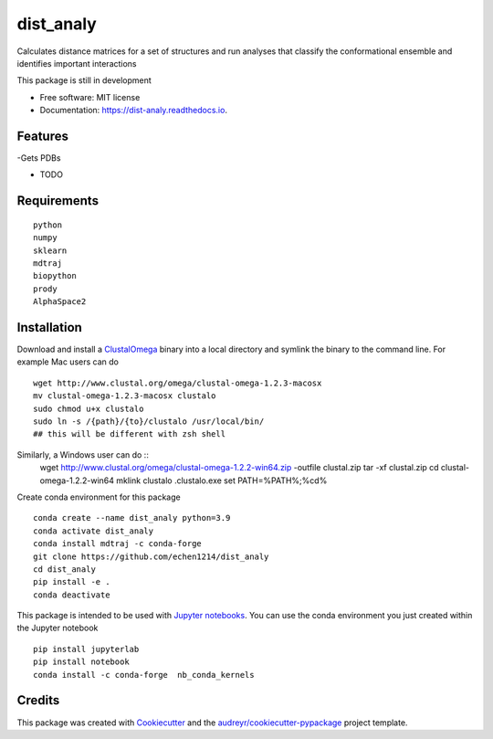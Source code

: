 ==========
dist_analy
==========


.. image:: https://img.shields.io/pypi/v/dist_analy.svg
        :target: https://pypi.python.org/pypi/dist_analy

.. image:: https://img.shields.io/travis/echen1214/dist_analy.svg
        :target: https://travis-ci.com/echen1214/dist_analy

.. image:: https://readthedocs.org/projects/dist-analy/badge/?version=latest
        :target: https://dist-analy.readthedocs.io/en/latest/?badge=latest
        :alt: Documentation Status


.. image:: https://pyup.io/repos/github/echen1214/dist_analy/shield.svg
     :target: https://pyup.io/repos/github/echen1214/dist_analy/
     :alt: Updates



Calculates distance matrices for a set of structures and run analyses that classify the conformational ensemble and identifies important interactions

This package is still in development

* Free software: MIT license
* Documentation: https://dist-analy.readthedocs.io.


Features
--------
-Gets PDBs

* TODO

Requirements
--------
::

  python
  numpy
  sklearn
  mdtraj
  biopython
  prody
  AlphaSpace2

Installation
--------

Download and install a `ClustalOmega <http://www.clustal.org/omega/>`_ binary into a local directory and symlink the binary to the command line.
For example Mac users can do ::

  wget http://www.clustal.org/omega/clustal-omega-1.2.3-macosx
  mv clustal-omega-1.2.3-macosx clustalo
  sudo chmod u+x clustalo
  sudo ln -s /{path}/{to}/clustalo /usr/local/bin/
  ## this will be different with zsh shell

Similarly, a Windows user can do ::
  wget http://www.clustal.org/omega/clustal-omega-1.2.2-win64.zip -outfile clustal.zip
  tar -xf clustal.zip
  cd clustal-omega-1.2.2-win64
  mklink clustalo .\clustalo.exe
  set PATH=%PATH%;%cd%

Create conda environment for this package ::

  conda create --name dist_analy python=3.9
  conda activate dist_analy
  conda install mdtraj -c conda-forge
  git clone https://github.com/echen1214/dist_analy
  cd dist_analy
  pip install -e .
  conda deactivate

This package is intended to be used with `Jupyter notebooks <https://jupyter.org/install>`_. You can use the conda environment you just created within the Jupyter notebook ::

  pip install jupyterlab
  pip install notebook
  conda install -c conda-forge  nb_conda_kernels

Credits
-------

This package was created with Cookiecutter_ and the `audreyr/cookiecutter-pypackage`_ project template.

.. _Cookiecutter: https://github.com/audreyr/cookiecutter
.. _`audreyr/cookiecutter-pypackage`: https://github.com/audreyr/cookiecutter-pypackage
